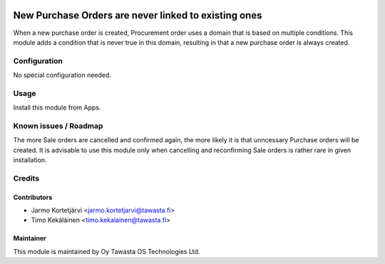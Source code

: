 .. image:: https://img.shields.io/badge/licence-AGPL--3-blue.svg
   :target: http://www.gnu.org/licenses/agpl-3.0-standalone.html
   :alt: License: AGPL-3

=====================================================
New Purchase Orders are never linked to existing ones
=====================================================

When a new purchase order is created, Procurement order uses a domain that is
based on multiple conditions. This module adds a condition that is never true
in this domain, resulting in that a new purchase order is always created.

Configuration
=============
No special configuration needed.

Usage
=====
Install this module from Apps.

Known issues / Roadmap
======================
The more Sale orders are cancelled and confirmed again, the more likely it is
that unncessary Purchase orders will be created. It is advisable to use this
module only when cancelling and reconfirming Sale orders is rather rare in
given installation.

Credits
=======

Contributors
------------

* Jarmo Kortetjärvi <jarmo.kortetjarvi@tawasta.fi>
* Timo Kekäläinen <timo.kekalainen@tawasta.fi>

Maintainer
----------

.. image:: http://tawasta.fi/templates/tawastrap/images/logo.png
   :alt: Oy Tawasta OS Technologies Ltd.
   :target: http://tawasta.fi/

This module is maintained by Oy Tawasta OS Technologies Ltd.
